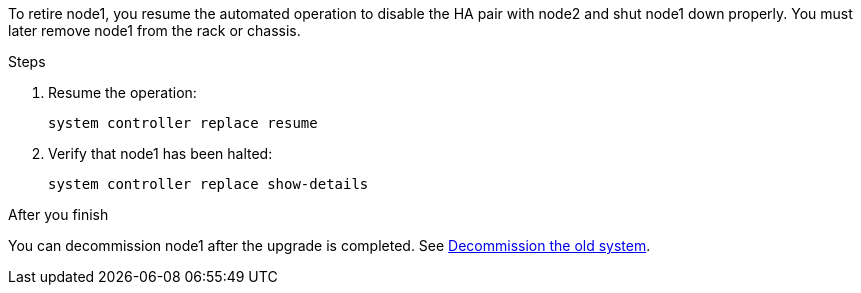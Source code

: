 To retire node1, you resume the automated operation to disable the HA pair with node2 and shut node1 down properly. You must later remove node1 from the rack or chassis.

.Steps

. Resume the operation:
+
`system controller replace resume`

. Verify that node1 has been halted:
+
`system controller replace show-details`

.After you finish

You can decommission node1 after the upgrade is completed. See link:decommission_old_system.html[Decommission the old system].
